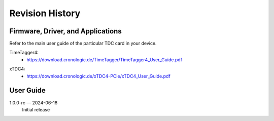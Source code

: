 Revision History
================

Firmware, Driver, and Applications
----------------------------------

Refer to the main user guide of the particular TDC card in your device.

TimeTagger4:
    - `<https://download.cronologic.de/TimeTagger/TimeTagger4_User_Guide.pdf>`_

..
    - *Direct link to respective section in readthedocs website*
  
xTDC4:
    - `<https://download.cronologic.de/xTDC4-PCIe/xTDC4_User_Guide.pdf>`_

..
    - *Direct link to respective section in readthedocs website*


User Guide
----------

1.0.0-rc — 2024-06-18
    Initial release
    

.. raw:: latex

    \includepdf[pages={2}]{titlepage.pdf}